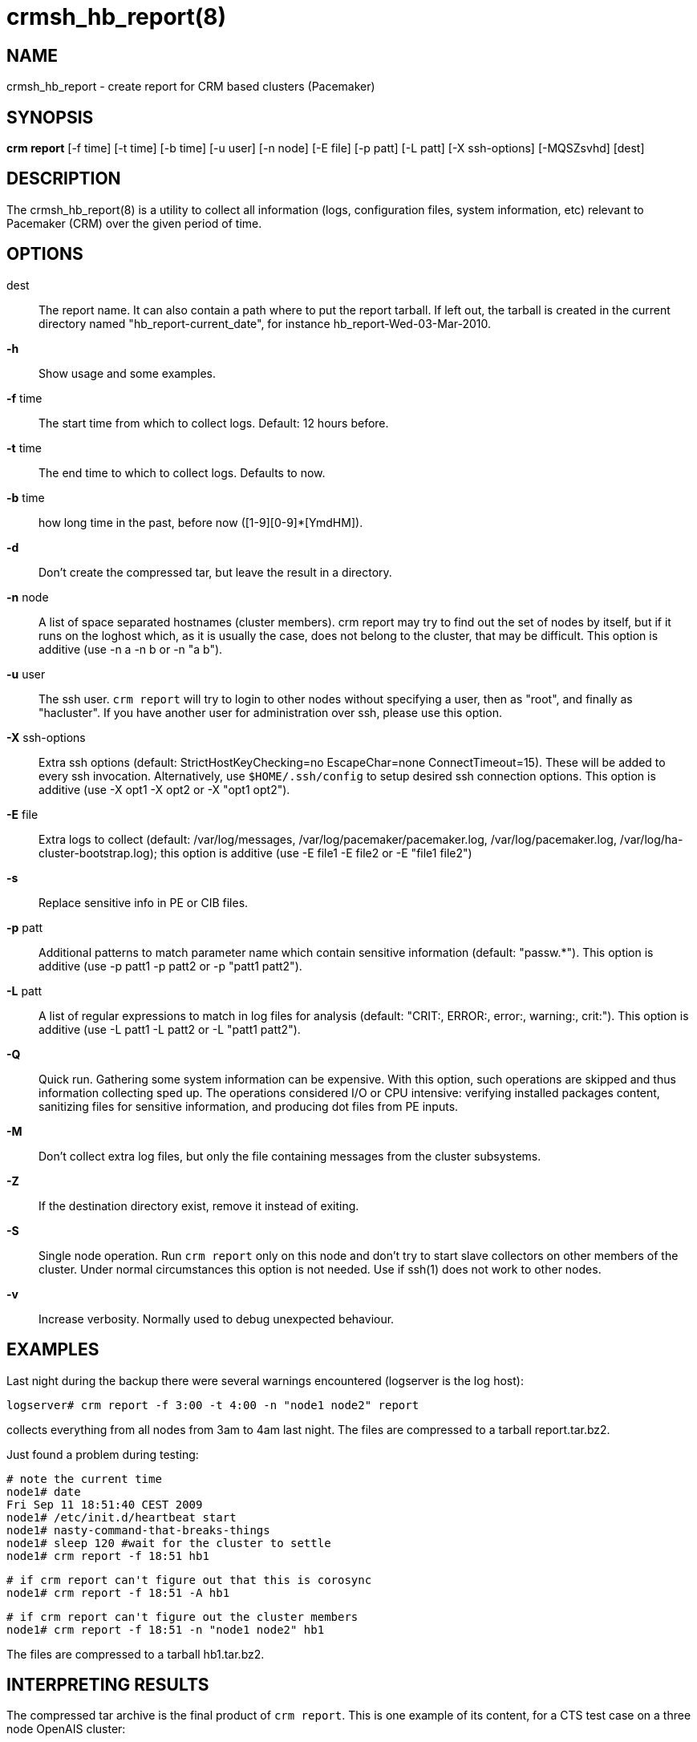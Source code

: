 :man source:   crmsh_hb_report
:man version:  1.2
:man manual:   Pacemaker documentation

crmsh_hb_report(8)
==================

NAME
----
crmsh_hb_report - create report for CRM based clusters (Pacemaker)


SYNOPSIS
--------
*crm report* [-f time] [-t time] [-b time] [-u user] [-n node] [-E file] [-p patt]
       [-L patt] [-X ssh-options] [-MQSZsvhd] [dest]


DESCRIPTION
-----------
The crmsh_hb_report(8) is a utility to collect all information (logs,
configuration files, system information, etc) relevant to
Pacemaker (CRM) over the given period of time.


OPTIONS
-------
dest::
	The report name. It can also contain a path where to put the
	report tarball. If left out, the tarball is created in the
	current directory named "hb_report-current_date", for instance
	hb_report-Wed-03-Mar-2010.

*-h*::
	Show usage and some examples.

*-f* time::
	The start time from which to collect logs. 
        Default: 12 hours before.

*-t* time::
	The end time to which to collect logs. Defaults to now.

*-b* time::
	how long time in the past, before now ([1-9][0-9]*[YmdHM]).

*-d*::
	Don't create the compressed tar, but leave the result in a
	directory.

*-n* node::
	A list of space separated hostnames (cluster members).
	crm report may try to find out the set of nodes by itself, but
	if it runs on the loghost which, as it is usually the case,
	does not belong to the cluster, that may be difficult. This 
        option is additive (use -n a -n b or -n "a b").

*-u* user::
	The ssh user. `crm report` will try to login to other nodes
	without specifying a user, then as "root", and finally as
	"hacluster". If you have another user for administration over
	ssh, please use this option.

*-X* ssh-options::
	Extra ssh options (default: StrictHostKeyChecking=no EscapeChar=none 
        ConnectTimeout=15). These will be added to every ssh invocation. 
        Alternatively, use `$HOME/.ssh/config` to setup desired ssh connection options.
        This option is additive (use -X opt1 -X opt2 or -X "opt1 opt2").

*-E* file::
        Extra logs to collect (default: /var/log/messages, 
        /var/log/pacemaker/pacemaker.log, /var/log/pacemaker.log, 
        /var/log/ha-cluster-bootstrap.log); this option is additive 
        (use -E file1 -E file2 or -E "file1 file2")

*-s* ::
        Replace sensitive info in PE or CIB files.

*-p* patt::
	Additional patterns to match parameter name which contain
	sensitive information (default: "passw.*").
        This option is additive (use -p patt1 -p patt2 or -p "patt1 patt2").

*-L* patt::
	A list of regular expressions to match in log files for
	analysis (default: "CRIT:, ERROR:, error:, warning:, crit:").
        This option is additive (use -L patt1 -L patt2 or -L "patt1 patt2").

*-Q*::
	Quick run. Gathering some system information can be expensive.
	With this option, such operations are skipped and thus
	information collecting sped up. The operations considered
	I/O or CPU intensive: verifying installed packages content,
	sanitizing files for sensitive information, and producing dot
	files from PE inputs.

*-M*::
	Don't collect extra log files, but only the file containing
	messages from the cluster subsystems.

*-Z*::
	If the destination directory exist, remove it instead of
	exiting.
*-S*::
	Single node operation. Run `crm report` only on this node and
	don't try to start slave collectors on other members of the
	cluster. Under normal circumstances this option is not
	needed. Use if ssh(1) does not work to other nodes.

*-v*::
	Increase verbosity. Normally used to debug unexpected
	behaviour.


EXAMPLES
--------
Last night during the backup there were several warnings
encountered (logserver is the log host):

	logserver# crm report -f 3:00 -t 4:00 -n "node1 node2" report

collects everything from all nodes from 3am to 4am last night.
The files are compressed to a tarball report.tar.bz2.

Just found a problem during testing:

	# note the current time
	node1# date
	Fri Sep 11 18:51:40 CEST 2009
	node1# /etc/init.d/heartbeat start
	node1# nasty-command-that-breaks-things
	node1# sleep 120 #wait for the cluster to settle
	node1# crm report -f 18:51 hb1

	# if crm report can't figure out that this is corosync
	node1# crm report -f 18:51 -A hb1

	# if crm report can't figure out the cluster members
	node1# crm report -f 18:51 -n "node1 node2" hb1

The files are compressed to a tarball hb1.tar.bz2.

INTERPRETING RESULTS
--------------------
The compressed tar archive is the final product of `crm report`.
This is one example of its content, for a CTS test case on a
three node OpenAIS cluster:

	$ ls -RF 001-Restart

	001-Restart:
	analysis.txt     events.txt  logd.cf       s390vm13/  s390vm16/
	description.txt  ha-log.txt  openais.conf  s390vm14/

	001-Restart/s390vm13:
	STOPPED  crm_verify.txt  hb_uuid.txt  openais.conf@   sysinfo.txt
	cib.txt  dlm_dump.txt    logd.cf@     pengine/        sysstats.txt
	cib.xml  events.txt      messages     permissions.txt

	001-Restart/s390vm13/pengine:
	pe-input-738.bz2  pe-input-740.bz2  pe-warn-450.bz2
	pe-input-739.bz2  pe-warn-449.bz2   pe-warn-451.bz2

	001-Restart/s390vm14:
	STOPPED  crm_verify.txt  hb_uuid.txt  openais.conf@   sysstats.txt
	cib.txt  dlm_dump.txt    logd.cf@     permissions.txt
	cib.xml  events.txt      messages     sysinfo.txt

	001-Restart/s390vm16:
	STOPPED  crm_verify.txt  hb_uuid.txt  messages        sysinfo.txt
	cib.txt  dlm_dump.txt    hostcache    openais.conf@   sysstats.txt
	cib.xml  events.txt      logd.cf@     permissions.txt

The top directory contains information which pertains to the
cluster or event as a whole. Files with exactly the same content
on all nodes will also be at the top, with per-node links created
(as it is in this example the case with openais.conf and logd.cf).

The cluster log files are named ha-log.txt regardless of the
actual log file name on the system. If it is found on the
loghost, then it is placed in the top directory. If not, the top
directory ha-log.txt contains all nodes logs merged and sorted by
time. Files named messages are excerpts of /var/log/messages from
nodes.

Most files are copied verbatim or they contain output of a
command. For instance, cib.xml is a copy of the CIB found in
/var/lib/heartbeat/crm/cib.xml. crm_verify.txt is output of the
crm_verify(8) program.

Some files are result of a more involved processing:

	*analysis.txt*::
	A set of log messages matching user defined patterns (may be
	provided with the -L option).

	*events.txt*::
	A set of log messages matching event patterns. It should
	provide information about major cluster motions without
	unnecessary details.  These patterns are devised by the
	cluster experts.  Currently, the patterns cover membership
	and quorum changes, resource starts and stops, fencing
	(stonith) actions, and cluster starts and stops. events.txt
	is always generated for each node. In case the central
	cluster log was found, also combined for all nodes.

	*permissions.txt*::
	One of the more common problem causes are file and directory
	permissions. `crm report` looks for a set of predefined
	directories and checks their permissions. Any issues are
	reported here.

	*backtraces.txt*::
	gdb generated backtrace information for cores dumped
	within the specified period.

	*sysinfo.txt*::
	Various release information about the platform, kernel,
	operating system, packages, and anything else deemed to be
	relevant. The static part of the system.

	*sysstats.txt*::
	Output of various system commands such as ps(1), uptime(1),
	netstat(8), and ip(8). The dynamic part of the system.

description.txt should contain a user supplied description of the
problem, but since it is very seldom used, it will be dropped
from the future releases.

PREREQUISITES
-------------

ssh::
	It is not strictly required, but you won't regret having a
	password-less ssh. It is not too difficult to setup and will save
	you a lot of time. If you can't have it, for example because your
	security policy does not allow such a thing, or you just prefer
	menial work, then you will have to resort to the semi-manual
	semi-automated report generation. See below for instructions.
	+
	If you need to supply a password for your passphrase/login, then
	always use the `-u` option.
	+
	For extra ssh(1) options, if you're too lazy to setup
	$HOME/.ssh/config, use the `-X` option. Do not forget to put
	the options in quotes.

sudo::
	If the ssh user (as specified with the `-u` option) is other
	than `root`, then `crm report` uses `sudo` to collect the
	information which is readable only by the `root` user. In that
	case it is required to setup the `sudoers` file properly. The
	user (or group to which the user belongs) should have the
	following line:
	+
	<user> ALL = NOPASSWD: /usr/sbin/crm
	+
	See the `sudoers(5)` man page for more details.

Times::
	In order to find files and messages in the given period and to
	parse the `-f` and `-t` options, `crm report` uses perl and one of the
	`Date::Parse` or `Date::Manip` perl modules. Note that you need
	only one of these. Furthermore, on nodes which have no logs and
	where you don't run `crm report` directly, no date parsing is
	necessary. In other words, if you run this on a loghost then you
	don't need these perl modules on the cluster nodes.
	+
	On rpm based distributions, you can find `Date::Parse` in
	`perl-TimeDate` and on Debian and its derivatives in
	`libtimedate-perl`.

Core dumps::
	To backtrace core dumps gdb is needed and the packages with
	the debugging info. The debug info packages may be installed
	at the time the report is created. Let's hope that you will
	need this really seldom.

TIMES
-----

Specifying times can at times be a nuisance. That is why we have
chosen to use one of the perl modules--they do allow certain
freedom when talking dates. You can either read the instructions
at the
http://search.cpan.org/dist/TimeDate/lib/Date/Parse.pm#EXAMPLE_DATES[Date::Parse
examples page].
or just rely on common sense and try stuff like:

	3:00          (today at 3am)
	15:00         (today at 3pm)
	2007/9/1 2pm  (September 1st at 2pm)
	Tue Sep 15 20:46:27 CEST 2009 (September 15th etc)

`crm report` will (probably) complain if it can't figure out what do
you mean.

Try to delimit the event as close as possible in order to reduce
the size of the report, but still leaving a minute or two around
for good measure.

`-f` is not optional. And don't forget to quote dates when they
contain spaces.


Should I send all this to the rest of Internet?
-----------------------------------------------

By default, the sensitive data in CIB and PE files is not mangled
by `crm report` because that makes PE input files mostly useless.
If you still have no other option but to send the report to a
public mailing list and do not want the sensitive data to be
included, use the `-s` option. Without this option, `crm report`
will issue a warning if it finds information which should not be
exposed. By default, parameters matching 'passw.*' are considered
sensitive.  Use the `-p` option to specify additional regular
expressions to match variable names which may contain information
you don't want to leak. For example:

	# crm report -f 18:00 -p "user.*" -p "secret.*" /var/tmp/report

Heartbeat's ha.cf is always sanitized. Logs and other files are
not filtered.

LOGS
----

It may be tricky to find syslog logs. The scheme used is to log a
unique message on all nodes and then look it up in the usual
syslog locations. This procedure is not foolproof, in particular
if the syslog files are in a non-standard directory. We look in
/var/log /var/logs /var/syslog /var/adm /var/log/ha
/var/log/cluster. In case we can't find the logs, please supply
their location:

	# crm report -f 5pm -l /var/log/cluster1/ha-log -S /tmp/report_node1

If you have different log locations on different nodes, well,
perhaps you'd like to make them the same and make life easier for
everybody.

Files starting with "ha-" are preferred. In case syslog sends
messages to more than one file, if one of them is named ha-log or
ha-debug those will be favoured over syslog or messages.

`crm report` supports also archived logs in case the period
specified extends that far in the past. The archives must reside
in the same directory as the current log and their names must
be prefixed with the name of the current log (syslog-1.gz or
messages-20090105.bz2).

If there is no separate log for the cluster, possibly unrelated
messages from other programs are included. We don't filter logs,
but just pick a segment for the period you specified.

MANUAL REPORT COLLECTION
------------------------

So, your ssh doesn't work. In that case, you will have to run
this procedure on all nodes. Use `-S` so that `crm report` doesn't
bother with ssh:

	# crm report -f 5:20pm -t 5:30pm -S /tmp/report_node1

If you also have a log host which is not in the cluster, then
you'll have to copy the log to one of the nodes and tell us where
it is:

	# crm report -f 5:20pm -t 5:30pm -l /var/tmp/ha-log -S /tmp/report_node1

OPERATION
---------
`crm report` collects files and other information in a fairly
straightforward way. The most complex tasks are discovering the
log file locations (if syslog is used which is the most common
case) and coordinating the operation on multiple nodes.

The instance of `crm report` running on the host where it was
invoked is the master instance. Instances running on other nodes
are slave instances. The master instance communicates with slave
instances by ssh. There are multiple ssh invocations per run, so
it is essential that the ssh works without password, i.e. with
the public key authentication and authorized_keys.

The operation consists of three phases. Each phase must finish
on all nodes before the next one can commence. The first phase
consists of logging unique messages through syslog on all nodes.
This is the shortest of all phases.

The second phase is the most involved. During this phase all
local information is collected, which includes:

- logs (both current and archived if the start time is far in the past)
- various configuration files (corosync, heartbeat, logd)
- the CIB (both as xml and as represented by the crm shell)
- pengine inputs (if this node was the DC at any point in
  time over the given period)
- system information and status
- package information and status
- dlm lock information
- backtraces (if there were core dumps)

The third phase is collecting information from all nodes and
analyzing it. The analyzis consists of the following tasks:

- identify files equal on all nodes which may then be moved to
  the top directory
- save log messages matching user defined patterns
  (defaults to ERRORs and CRITical conditions)
- report if there were coredumps and by whom
- report crm_verify(8) results
- save log messages matching major events to events.txt
- in case logging is configured without loghost, node logs and
  events files are combined using a perl utility


BUGS
----
Finding logs may at times be extremely difficult, depending on
how weird the syslog configuration. It would be nice to ask
syslog-ng developers to provide a way to find out the log
destination based on facility and priority.

If you think you found a bug, please rerun with the -v option and
attach the output to bugzilla.

`crm report` can function in a satisfactory way only if ssh works to
all nodes using authorized_keys (without password).

There are way too many options.


AUTHOR
------
Written by Dejan Muhamedagic, <dejan@suse.de>


RESOURCES
---------
ClusterLabs: <http://clusterlabs.org/>

Heartbeat and other Linux HA resources: <http://linux-ha.org/wiki>

OpenAIS: <http://www.openais.org/>

Corosync: <http://www.corosync.org/>


SEE ALSO
--------
crm(8), Date::Parse(3)


COPYING
-------
Copyright \(C) 2007-2009 Dejan Muhamedagic. Free use of this
software is granted under the terms of the GNU General Public License (GPL).

